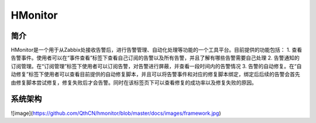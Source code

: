 HMonitor
==========

简介
-----

HMonitor是一个用于从Zabbix处接收告警后，进行告警管理、自动化处理等功能的一个工具平台。目前提供的功能包括：
1. 查看告警事件。使用者可以在“事件查看”标签下查看自己订阅的告警以及所有告警，并且了解有哪些告警需要自己处理
2. 告警通知的订阅管理。在“订阅管理”标签下使用者可以订阅告警，对告警进行屏蔽，并查看一段时间内的告警情况
3. 告警的自动修复。在“自动修复”标签下使用者可以查看目前提供的自动修复脚本，并且可以将告警事件和对应的修复脚本绑定，绑定后后续的告警会首先由修复脚本尝试修复，修复失败后才会告警。同时在该标签页下可以查看修复的成功率以及修复失败的原因。

系统架构
--------

![image](https://github.com/QthCN/hmonitor/blob/master/docs/images/framework.jpg)
